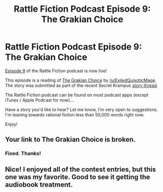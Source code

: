#+TITLE: Rattle Fiction Podcast Episode 9: The Grakian Choice

* Rattle Fiction Podcast Episode 9: The Grakian Choice
:PROPERTIES:
:Author: westward101
:Score: 9
:DateUnix: 1570798409.0
:DateShort: 2019-Oct-11
:END:
[[https://soundcloud.com/rattle-fiction-pod/episode-9-the-grakian-choice][Episode 9]] of the Rattle Fiction podcast is now live!

This episode is a reading of [[https://docs.google.com/document/d/1rXcWkV-ce39d4091MEjaOIs691Y9bmGzJeRxzXcxj7Y/edit][The Grakian Choice]] by [[/u/ExiledQuixoticMage]]. The story was submitted as part of the recent Secret Krampus [[https://www.reddit.com/r/rational/comments/d9hc43/winners_of_the_secret_krampus_contest/][story thread]].

The Rattle Fiction podcast can be found on most podcast apps (except iTunes / Apple Podcast for now)...

Have a story you'd like to hear? Let me know, I'm very open to suggestions. I'm leaning towards rational fiction less than 50,000 words right now.

Enjoy!


** Your link to The Grakian Choice is broken.
:PROPERTIES:
:Author: major_fox_pass
:Score: 2
:DateUnix: 1570803177.0
:DateShort: 2019-Oct-11
:END:

*** Fixed. Thanks!
:PROPERTIES:
:Author: westward101
:Score: 2
:DateUnix: 1570805308.0
:DateShort: 2019-Oct-11
:END:


** Nice! I enjoyed all of the contest entries, but this one was my favorite. Good to see it getting the audiobook treatment.
:PROPERTIES:
:Author: CeruleanTresses
:Score: 2
:DateUnix: 1570953838.0
:DateShort: 2019-Oct-13
:END:
